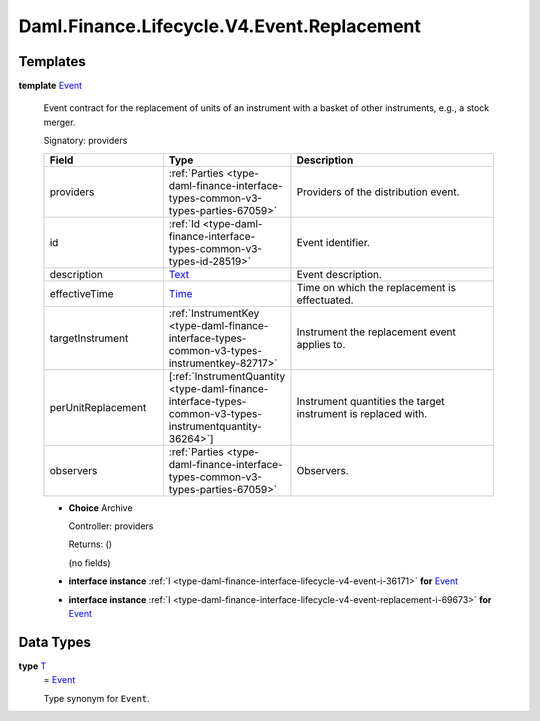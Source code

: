 .. Copyright (c) 2024 Digital Asset (Switzerland) GmbH and/or its affiliates. All rights reserved.
.. SPDX-License-Identifier: Apache-2.0

.. _module-daml-finance-lifecycle-v4-event-replacement-94706:

Daml.Finance.Lifecycle.V4.Event.Replacement
===========================================

Templates
---------

.. _type-daml-finance-lifecycle-v4-event-replacement-event-94835:

**template** `Event <type-daml-finance-lifecycle-v4-event-replacement-event-94835_>`_

  Event contract for the replacement of units of an instrument with a basket of other
  instruments, e\.g\., a stock merger\.

  Signatory\: providers

  .. list-table::
     :widths: 15 10 30
     :header-rows: 1

     * - Field
       - Type
       - Description
     * - providers
       - :ref:`Parties <type-daml-finance-interface-types-common-v3-types-parties-67059>`
       - Providers of the distribution event\.
     * - id
       - :ref:`Id <type-daml-finance-interface-types-common-v3-types-id-28519>`
       - Event identifier\.
     * - description
       - `Text <https://docs.daml.com/daml/stdlib/Prelude.html#type-ghc-types-text-51952>`_
       - Event description\.
     * - effectiveTime
       - `Time <https://docs.daml.com/daml/stdlib/Prelude.html#type-da-internal-lf-time-63886>`_
       - Time on which the replacement is effectuated\.
     * - targetInstrument
       - :ref:`InstrumentKey <type-daml-finance-interface-types-common-v3-types-instrumentkey-82717>`
       - Instrument the replacement event applies to\.
     * - perUnitReplacement
       - \[:ref:`InstrumentQuantity <type-daml-finance-interface-types-common-v3-types-instrumentquantity-36264>`\]
       - Instrument quantities the target instrument is replaced with\.
     * - observers
       - :ref:`Parties <type-daml-finance-interface-types-common-v3-types-parties-67059>`
       - Observers\.

  + **Choice** Archive

    Controller\: providers

    Returns\: ()

    (no fields)

  + **interface instance** :ref:`I <type-daml-finance-interface-lifecycle-v4-event-i-36171>` **for** `Event <type-daml-finance-lifecycle-v4-event-replacement-event-94835_>`_

  + **interface instance** :ref:`I <type-daml-finance-interface-lifecycle-v4-event-replacement-i-69673>` **for** `Event <type-daml-finance-lifecycle-v4-event-replacement-event-94835_>`_

Data Types
----------

.. _type-daml-finance-lifecycle-v4-event-replacement-t-18539:

**type** `T <type-daml-finance-lifecycle-v4-event-replacement-t-18539_>`_
  \= `Event <type-daml-finance-lifecycle-v4-event-replacement-event-94835_>`_

  Type synonym for ``Event``\.
